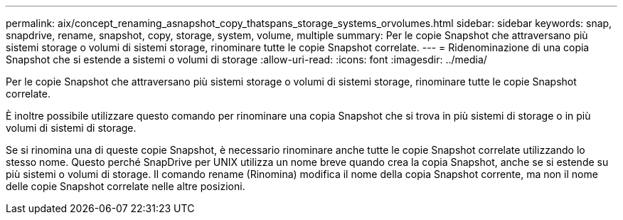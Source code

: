 ---
permalink: aix/concept_renaming_asnapshot_copy_thatspans_storage_systems_orvolumes.html 
sidebar: sidebar 
keywords: snap, snapdrive, rename, snapshot, copy, storage, system, volume, multiple 
summary: Per le copie Snapshot che attraversano più sistemi storage o volumi di sistemi storage, rinominare tutte le copie Snapshot correlate. 
---
= Ridenominazione di una copia Snapshot che si estende a sistemi o volumi di storage
:allow-uri-read: 
:icons: font
:imagesdir: ../media/


[role="lead"]
Per le copie Snapshot che attraversano più sistemi storage o volumi di sistemi storage, rinominare tutte le copie Snapshot correlate.

È inoltre possibile utilizzare questo comando per rinominare una copia Snapshot che si trova in più sistemi di storage o in più volumi di sistemi di storage.

Se si rinomina una di queste copie Snapshot, è necessario rinominare anche tutte le copie Snapshot correlate utilizzando lo stesso nome. Questo perché SnapDrive per UNIX utilizza un nome breve quando crea la copia Snapshot, anche se si estende su più sistemi o volumi di storage. Il comando rename (Rinomina) modifica il nome della copia Snapshot corrente, ma non il nome delle copie Snapshot correlate nelle altre posizioni.
